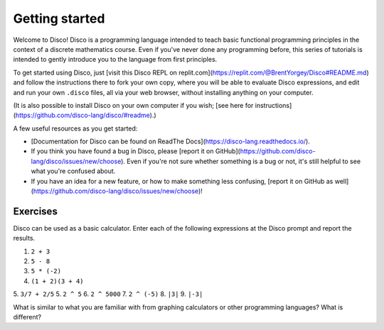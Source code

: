 Getting started
===============

Welcome to Disco!  Disco is a programming language intended to teach
basic functional programming principles in the context of a discrete
mathematics course.  Even if you've never done any programming before,
this series of tutorials is intended to gently introduce you to the
language from first principles.

To get started using Disco, just [visit this Disco REPL on
replit.com](https://replit.com/@BrentYorgey/Disco#README.md) and
follow the instructions there to fork your own copy, where you will be
able to evaluate Disco expressions, and edit and run your own
``.disco`` files, all via your web browser, without installing
anything on your computer.

(It is also possible to install Disco on your own computer if you
wish; [see here for
instructions](https://github.com/disco-lang/disco/#readme).)

A few useful resources as you get started:

* [Documentation for Disco can be found on ReadThe Docs](https://disco-lang.readthedocs.io/).
* If you think you have found a bug in Disco, please [report it on
  GitHub](https://github.com/disco-lang/disco/issues/new/choose).
  Even if you're not sure whether something is a bug or not, it's
  still helpful to see what you're confused about.
* If you have an idea for a new feature, or how to make something less
  confusing, [report it on GitHub as well](https://github.com/disco-lang/disco/issues/new/choose)!

Exercises
---------

Disco can be used as a basic calculator.  Enter each of the following
expressions at the Disco prompt and report the results.

1. ``2 + 3``
2. ``5 - 8``
3. ``5 * (-2)``
4. ``(1 + 2)(3 + 4)``
5. ``3/7 + 2/5``
5. ``2 ^ 5``
6. ``2 ^ 5000``
7. ``2 ^ (-5)``
8. ``|3|``
9. ``|-3|``

What is similar to what you are familiar with from graphing
calculators or other programming languages?  What is different?
